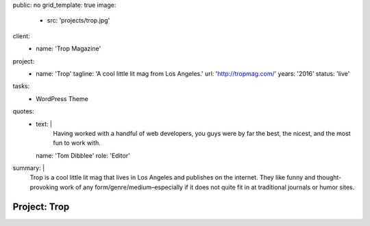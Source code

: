 public: no
grid_template: true
image:
  - src: 'projects/trop.jpg'
client:
  - name: 'Trop Magazine'
project:
  - name: 'Trop'
    tagline: 'A cool little lit mag from Los Angeles.'
    url: 'http://tropmag.com/'
    years: '2016'
    status: 'live'
tasks:
  - WordPress Theme
quotes:
  - text: |
      Having worked with a handful of web developers,
      you guys were by far the best, the nicest,
      and the most fun to work with.
    name: 'Tom Dibblee'
    role: 'Editor'
summary: |
  Trop is a cool little lit mag that lives in Los Angeles
  and publishes on the internet.
  They like funny and thought-provoking work
  of any form/genre/medium–especially
  if it does not quite fit in at traditional journals or humor sites.


Project: Trop
=============
